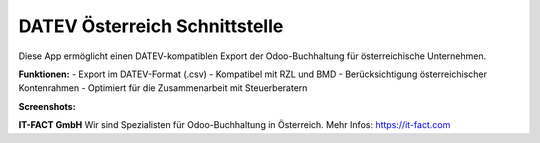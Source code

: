 DATEV Österreich Schnittstelle
==============================

Diese App ermöglicht einen DATEV-kompatiblen Export der Odoo-Buchhaltung für österreichische Unternehmen.

**Funktionen:**
- Export im DATEV-Format (.csv)
- Kompatibel mit RZL und BMD
- Berücksichtigung österreichischer Kontenrahmen
- Optimiert für die Zusammenarbeit mit Steuerberatern

**Screenshots:**

.. image:: static/description/pic1.jpeg
   :width: 800
   :alt: Odoo App Auswahl

.. image:: static/description/pic3.jpeg
   :width: 800
   :alt: Exportfunktion im Hauptbuch

**IT-FACT GmbH**  
Wir sind Spezialisten für Odoo-Buchhaltung in Österreich.  
Mehr Infos: https://it-fact.com
